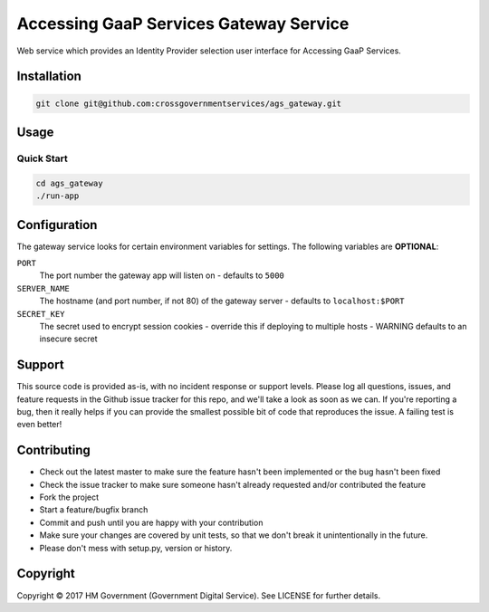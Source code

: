 Accessing GaaP Services Gateway Service
=======================================

.. image:: https://travis-ci.org/crossgovernmentservices/ags_gateway.svg?branch=master
  :alt: Test result

Web service which provides an Identity Provider selection user
interface for Accessing GaaP Services.


Installation
------------

.. code-block:: bash

    git clone git@github.com:crossgovernmentservices/ags_gateway.git


Usage
-----


Quick Start
~~~~~~~~~~~

.. code-block:: bash

    cd ags_gateway
    ./run-app


Configuration
-------------

The gateway service looks for certain environment variables for settings. The
following variables are **OPTIONAL**:

``PORT``
    The port number the gateway app will listen on - defaults to ``5000``

``SERVER_NAME``
    The hostname (and port number, if not 80) of the gateway server - defaults
    to ``localhost:$PORT``

``SECRET_KEY``
    The secret used to encrypt session cookies - override this if deploying to
    multiple hosts - WARNING defaults to an insecure secret


Support
-------

This source code is provided as-is, with no incident response or support levels.
Please log all questions, issues, and feature requests in the Github issue
tracker for this repo, and we'll take a look as soon as we can. If you're
reporting a bug, then it really helps if you can provide the smallest possible
bit of code that reproduces the issue. A failing test is even better!


Contributing
------------

* Check out the latest master to make sure the feature hasn't been implemented
  or the bug hasn't been fixed
* Check the issue tracker to make sure someone hasn't already requested
  and/or contributed the feature
* Fork the project
* Start a feature/bugfix branch
* Commit and push until you are happy with your contribution
* Make sure your changes are covered by unit tests, so that we don't break it
  unintentionally in the future.
* Please don't mess with setup.py, version or history.


Copyright
---------

Copyright |copy| 2017 HM Government (Government Digital Service). See
LICENSE for further details.

.. |copy| unicode:: 0xA9 .. copyright symbol
